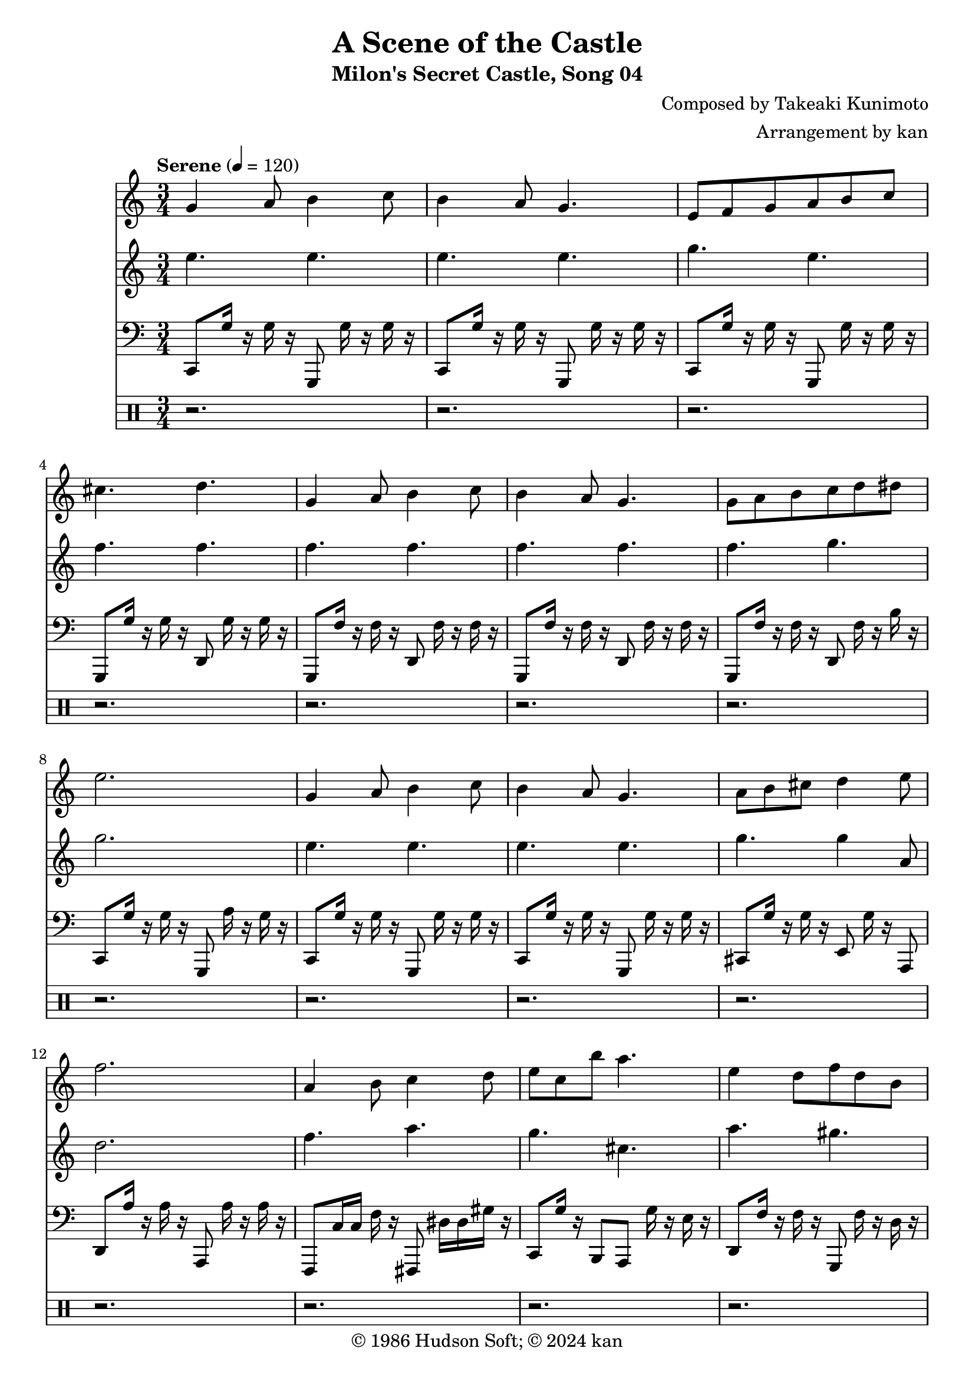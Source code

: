 \version "2.18.2"

\header {
	title = "A Scene of the Castle"
	subtitle = "Milon's Secret Castle, Song 04"
	composer = "Composed by Takeaki Kunimoto"
	arranger = "Arrangement by kan"
	copyright = "© 1986 Hudson Soft; © 2024 kan"
	tagline = ""
}

\pointAndClickOff
\language "english"

% quarter note = $20

repamt = 10

music = <<

\new Staff \absolute {
	\clef "treble"
	\set Staff.midiInstrument = #"concertina"
	\numericTimeSignature
	\time 3/4
	\key c \major
	\tempo "Serene" 4 = 120

	\repeat volta \repamt {

		\repeat unfold 2 {
			g'4
			a'8
			b'4
			c''8
			b'4
			a'8
			g'4.
			e'8
			f'
			g'
			a'
			b'
			c''
			cs''4.
			d''
			g'4
			a'8
			b'4
			c''8
			b'4
			a'8
			g'4.
			g'8
			a'
			b'
			c''
			d''
			ds''
			e''2.
			g'4
			a'8
			b'4
			c''8
			b'4
			a'8
			g'4.
			a'8
			b'
			cs''
			d''4
			e''8
			f''2.
			a'4
			b'8
			c''4
			d''8
			e''
			c''
			b''
			a''4.
			e''4
			d''8
			f''
			d''
			b'
			c''4.
			b
		}

		e'2.
		e'
		f'
		gs'
		e'
		e'
		f'
		gs'4.
		c''16
		r
		as'
		r
		gs'
		r

		\repeat unfold 2 {
			c''8
			e'16
			f'
			g'2
			d''8
			g'16
			a'
			as'2
			e''8
			a'16
			as'
			c''2
			d''8
			gs'16
			as'
			c''2
		}

		g'8.
		d'16
		e'
		g'
		b'8.
		e'16
		d''
		b'
		a'8.
		f'16
		a'
		c''
		b'8
		a'16
		r
		gs'
		r
		g'8.
		d'16
		e'
		g'
		b'8.
		e'16
		d''
		b'
		a'8.
		f'16
		a'
		c''
		b'4.
		b'8
		a'16
		r
		gs'
		r
		g'4.~

		% this 3/8 time signature is a dumb hack
		% it's really more like a pickup that's only played on repeat
		% but there's not anyway to notate that (that I like)
		\time 3/8

		g'4.
	}
}

\new Staff \absolute {
	\clef "treble"
	\set Staff.midiInstrument = #"vibraphone"
	\numericTimeSignature
	\repeat volta \repamt {

		\repeat unfold 2 {
			e''4.
			e''
			e''
			e''
			g''
			e''
			f''
			f''
			f''
			f''
			f''
			f''
			f''
			g''
			g''2.
			e''4.
			e''
			e''
			e''
			g''
			g''4
			a'8
			d''2.
			f''4.
			a''
			g''
			cs''
			a''
			gs''
			g''
			ds'16
			g
			b
			a'
			g'8
		}

		c''2.
		as'
		c''
		d''
		c''
		as'
		c''
		d''4.
		f''

		\repeat unfold 2 {
			e'8
			c'16
			d'
			e'4
			c'16
			d'
			e'4
			e'16
			f'
			g'4
			e'16
			f'
			g'8
			c''
			f'16
			g'
			a'4
			f'16
			g'
			a'8
			gs'
			f'16
			g'
			gs'8.
			f'16
			f''
			c''
			gs'
			f'
		}

		c'16
		b
		e'
		b8
		e'16
		g'
		fs'
		e'
		b8
		e'16
		f'
		a
		c'8
		f'
		g'16
		r
		f'
		r
		f'
		r
		c'
		b
		e'
		b8
		e'16
		g'
		fs'
		e'
		b8
		e'16
		f'
		a
		c'8
		f'
		g'4.
		g'8
		f'16
		r
		f'
		r
		e'4. r4.
	}
}

\new Staff \absolute {
	\clef "bass"
	\set Staff.midiInstrument = #"pizzicato strings"
	\numericTimeSignature
	\repeat volta \repamt {

		\repeat unfold 2 {
			c,8
			g16
			r
			g
			r
			g,,8
			g16
			r
			g
			r
			c,8
			g16
			r
			g
			r
			g,,8
			g16
			r
			g
			r
			c,8
			g16
			r
			g
			r
			g,,8
			g16
			r
			g
			r
			g,,8
			g16
			r
			g
			r
			d,8
			g16
			r
			g
			r
			g,,8
			f16
			r
			f
			r
			d,8
			f16
			r
			f
			r
			g,,8
			f16
			r
			f
			r
			d,8
			f16
			r
			f
			r
			g,,8
			f16
			r
			f
			r
			d,8
			f16
			r
			b
			r
			c,8
			g16
			r
			g
			r
			g,,8
			a16
			r
			g
			r
			c,8
			g16
			r
			g
			r
			g,,8
			g16
			r
			g
			r
			c,8
			g16
			r
			g
			r
			g,,8
			g16
			r
			g
			r
			cs,8
			g16
			r
			g
			r
			e,8
			g16
			r
			a,,8
			d,
			a16
			r
			a
			r
			a,,8
			a16
			r
			a
			r
			f,,8
			c16
			c
			f
			r
			fs,,8
			ds16
			ds
			gs
			r
			c,8
			g16
			r
			b,,8
			a,,
			g16
			r
			e
			r
			d,8
			f16
			r
			f
			r
			g,,8
			f16
			r
			d
			r
			c,8
			g16
			r
			g
			r
			g,,8
			g16
			r
			g
			r
		}


		\repeat unfold 2 {
			c,8
			e,16
			f,
			g,8
			c
			e,16
			f,
			g,8
			c,
			e,16
			f,
			g,8
			c
			e,16
			f,
			g,8
			f,
			a,16
			as,
			c8
			f
			a,16
			as,
			c8
			f,8.
			gs,16
			c
			f
			gs
			r
			g
			r
			f
			r
		}


		\repeat unfold 2 {
			c,8
			g16
			g
			c'8
			g,,
			g16
			r
			g8
			c,
			as16
			as
			as8
			g,,
			g16
			r
			as8
			f,,
			f16
			f
			f8
			c,
			f16
			r
			f8
			f,,
			f16
			f
			f8
			c,
			c16
			gs,
			f,
			d,
		}

		c,4~c,16
		g,,16
		e,4~e,16
		b,,16
		f,4~f,16
		c,16
		g,
		r
		g,
		r
		g,
		r
		c,4~c,16
		g,,16
		e,4~e,16
		b,,16
		f,4~f,16
		c,16
		g,8.
		d,16
		d
		b,
		g,4.
		g,
		g,,16
		r
		a,,
		r
		b,,

		r16
	}
}

\new DrumStaff \drummode {
	\numericTimeSignature
	\repeat volta \repamt {

		\repeat unfold 32 {
			r2.
		}


		\repeat unfold 3 {
			hh16
			r2 r16
			hh16
			hh
		}

		hh16
		r8.
		hh16
		hh
		hh
		r8.
		hh16
		hh

		\repeat unfold 3 {
			hh16
			r2 r16
			hh16
			hh
		}

		hh16
		r8.
		hh16
		hh
		hh
		r8.
		hh16
		hh
		hh
		r2 r8 r16

		\repeat unfold 11 {
			r2.
		}

		r2.
		r4.
	}
}

>>

\score {
	\music
	\layout {
		\context {
			\Voice
			\remove "Note_heads_engraver"
			\consists "Completion_heads_engraver"
			\remove "Rest_engraver"
			\consists "Completion_rest_engraver" 
		}
	}
}

\score {
	\unfoldRepeats { \music }
	\midi {
		\context {
			\Staff
			\remove "Staff_performer"
		}
		\context {
			\Voice
			\consists "Staff_performer"
		}
	}
}

